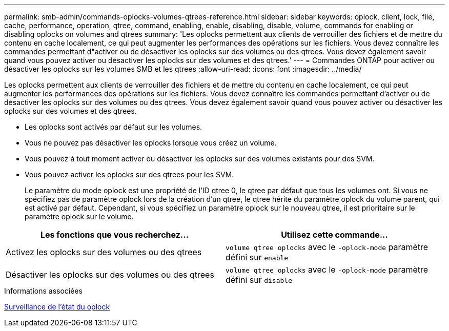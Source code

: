 ---
permalink: smb-admin/commands-oplocks-volumes-qtrees-reference.html 
sidebar: sidebar 
keywords: oplock, client, lock, file, cache, performance, operation, qtree, command, enabling, enable, disabling, disable, volume, commands for enabling or disabling oplocks on volumes and qtrees 
summary: 'Les oplocks permettent aux clients de verrouiller des fichiers et de mettre du contenu en cache localement, ce qui peut augmenter les performances des opérations sur les fichiers. Vous devez connaître les commandes permettant d"activer ou de désactiver les oplocks sur des volumes ou des qtrees. Vous devez également savoir quand vous pouvez activer ou désactiver les oplocks sur des volumes et des qtrees.' 
---
= Commandes ONTAP pour activer ou désactiver les oplocks sur les volumes SMB et les qtrees
:allow-uri-read: 
:icons: font
:imagesdir: ../media/


[role="lead"]
Les oplocks permettent aux clients de verrouiller des fichiers et de mettre du contenu en cache localement, ce qui peut augmenter les performances des opérations sur les fichiers. Vous devez connaître les commandes permettant d'activer ou de désactiver les oplocks sur des volumes ou des qtrees. Vous devez également savoir quand vous pouvez activer ou désactiver les oplocks sur des volumes et des qtrees.

* Les oplocks sont activés par défaut sur les volumes.
* Vous ne pouvez pas désactiver les oplocks lorsque vous créez un volume.
* Vous pouvez à tout moment activer ou désactiver les oplocks sur des volumes existants pour des SVM.
* Vous pouvez activer les oplocks sur des qtrees pour les SVM.
+
Le paramètre du mode oplock est une propriété de l'ID qtree 0, le qtree par défaut que tous les volumes ont. Si vous ne spécifiez pas de paramètre oplock lors de la création d'un qtree, le qtree hérite du paramètre oplock du volume parent, qui est activé par défaut. Cependant, si vous spécifiez un paramètre oplock sur le nouveau qtree, il est prioritaire sur le paramètre oplock sur le volume.



|===
| Les fonctions que vous recherchez... | Utilisez cette commande... 


 a| 
Activez les oplocks sur des volumes ou des qtrees
 a| 
`volume qtree oplocks` avec le `-oplock-mode` paramètre défini sur `enable`



 a| 
Désactiver les oplocks sur des volumes ou des qtrees
 a| 
`volume qtree oplocks` avec le `-oplock-mode` paramètre défini sur `disable`

|===
.Informations associées
xref:monitor-oplock-status-task.adoc[Surveillance de l'état du oplock]
